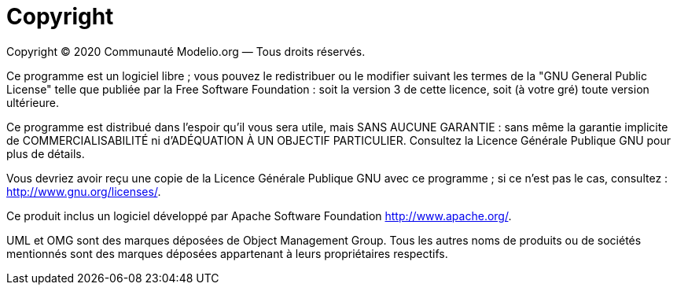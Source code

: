 // Disable all captions for figures.
:!figure-caption:
// Path to the stylesheet files
:stylesdir: .

= Copyright

Copyright © 2020 Communauté Modelio.org — Tous droits réservés.

Ce programme est un logiciel libre ; vous pouvez le redistribuer ou le modifier suivant les termes de la "GNU General Public License" telle que publiée par la Free Software Foundation : soit la version 3 de cette licence, soit (à votre gré) toute version ultérieure.

Ce programme est distribué dans l'espoir qu'il vous sera utile, mais SANS AUCUNE GARANTIE : sans même la garantie implicite de COMMERCIALISABILITÉ ni d'ADÉQUATION À UN OBJECTIF PARTICULIER. Consultez la Licence Générale Publique GNU pour plus de détails.

Vous devriez avoir reçu une copie de la Licence Générale Publique GNU avec ce programme ; si ce n'est pas le cas, consultez : http://www.gnu.org/licenses/.

Ce produit inclus un logiciel développé par Apache Software Foundation http://www.apache.org/.

UML et OMG sont des marques déposées de Object Management Group. Tous les autres noms de produits ou de sociétés mentionnés sont des marques déposées appartenant à leurs propriétaires respectifs.


